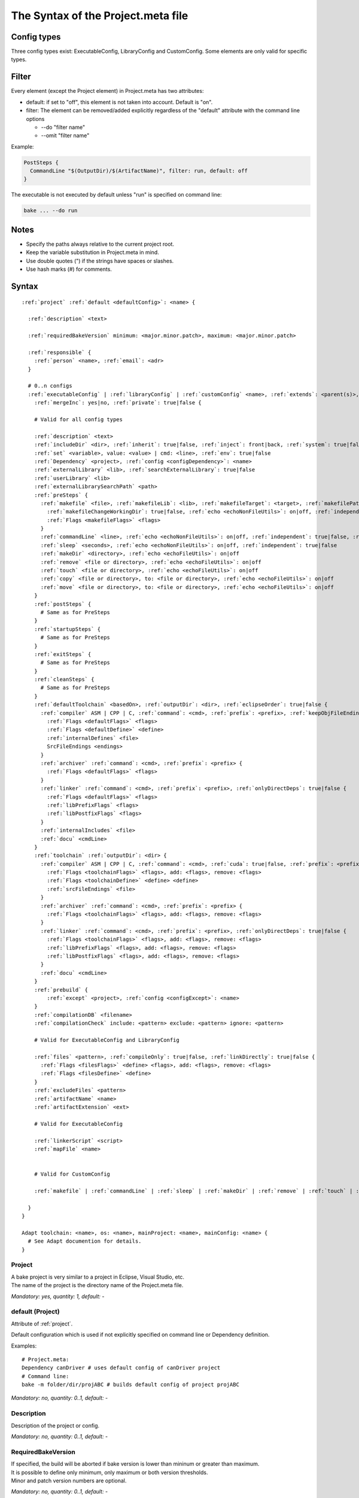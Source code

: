 The Syntax of the Project.meta file
===================================

Config types
************

Three config types exist: ExecutableConfig, LibraryConfig and CustomConfig. Some elements are only valid for specific types.

Filter
******

Every element (except the Project element) in Project.meta has two attributes:

- default: if set to "off", this element is not taken into account. Default is "on".
- filter: The element can be removed/added explicitly regardless of the "default" attribute with the command line options

  - --do "filter name"
  - --omit "filter name"

Example:

.. code-block:: console

    PostSteps {
      CommandLine "$(OutputDir)/$(ArtifactName)", filter: run, default: off
    }

The executable is not executed by default unless "run" is specified on command line:

.. code-block:: console

    bake ... --do run

Notes
*****

- Specify the paths always relative to the current project root.
- Keep the variable substitution in Project.meta in mind.
- Use double quotes (") if the strings have spaces or slashes.
- Use hash marks (#) for comments.

Syntax
******

.. parsed-literal::

    :ref:`project` :ref:`default <defaultConfig>`: <name> {
     
      :ref:`description` <text>
    
      :ref:`requiredBakeVersion` minimum: <major.minor.patch>, maximum: <major.minor.patch>
    
      :ref:`responsible` {
        :ref:`person` <name>, :ref:`email`: <adr>
      }
    
      # 0..n configs
      :ref:`executableConfig` | :ref:`libraryConfig` | :ref:`customConfig` <name>, :ref:`extends`: <parent(s)>,
        :ref:`mergeInc`: yes|no, :ref:`private`: true|false {
    
        # Valid for all config types
    
        :ref:`description` <text>
        :ref:`includeDir` <dir>, :ref:`inherit`: true|false, :ref:`inject`: front|back, :ref:`system`: true|false
        :ref:`set` <variable>, value: <value> | cmd: <line>, :ref:`env`: true|false
        :ref:`Dependency` <project>, :ref:`config <configDependency>`: <name>
        :ref:`externalLibrary` <lib>, :ref:`searchExternalLibrary`: true|false
        :ref:`userLibrary` <lib>
        :ref:`externalLibrarySearchPath` <path>
        :ref:`preSteps` {
          :ref:`makefile` <file>, :ref:`makefileLib`: <lib>, :ref:`makefileTarget`: <target>, :ref:`makefilePathTo`: <paths>, :ref:`makefileNoClean`: true|false,
            :ref:`makefileChangeWorkingDir`: true|false, :ref:`echo <echoNonFileUtils>`: on|off, :ref:`independent`: true|false, :ref:`validExitCodes`: <[array]> {
            :ref:`Flags <makefileFlags>` <flags>
          }
          :ref:`commandLine` <line>, :ref:`echo <echoNonFileUtils>`: on|off, :ref:`independent`: true|false, :ref:`validExitCodes`: <[array]>
          :ref:`sleep` <seconds>, :ref:`echo <echoNonFileUtils>`: on|off, :ref:`independent`: true|false
          :ref:`makeDir` <directory>, :ref:`echo <echoFileUtils>`: on|off
          :ref:`remove` <file or directory>, :ref:`echo <echoFileUtils>`: on|off
          :ref:`touch` <file or directory>, :ref:`echo <echoFileUtils>`: on|off
          :ref:`copy` <file or directory>, to: <file or directory>, :ref:`echo <echoFileUtils>`: on|off
          :ref:`move` <file or directory>, to: <file or directory>, :ref:`echo <echoFileUtils>`: on|off
        }
        :ref:`postSteps` {
          # Same as for PreSteps
        }
        :ref:`startupSteps` {
          # Same as for PreSteps
        }
        :ref:`exitSteps` {
          # Same as for PreSteps
        }
        :ref:`cleanSteps` {
          # Same as for PreSteps
        }
        :ref:`defaultToolchain` <basedOn>, :ref:`outputDir`: <dir>, :ref:`eclipseOrder`: true|false {
          :ref:`compiler` ASM | CPP | C, :ref:`command`: <cmd>, :ref:`prefix`: <prefix>, :ref:`keepObjFileEndings`: true|false {
            :ref:`Flags <defaultFlags>` <flags>
            :ref:`Flags <defaultDefine>` <define>
            :ref:`internalDefines` <file>
            SrcFileEndings <endings>
          }
          :ref:`archiver` :ref:`command`: <cmd>, :ref:`prefix`: <prefix> {
            :ref:`Flags <defaultFlags>` <flags>
          }
          :ref:`linker` :ref:`command`: <cmd>, :ref:`prefix`: <prefix>, :ref:`onlyDirectDeps`: true|false {
            :ref:`Flags <defaultFlags>` <flags>
            :ref:`libPrefixFlags` <flags>
            :ref:`libPostfixFlags` <flags>
          }
          :ref:`internalIncludes` <file>
          :ref:`docu` <cmdLine>
        }
        :ref:`toolchain` :ref:`outputDir`: <dir> {
          :ref:`compiler` ASM | CPP | C, :ref:`command`: <cmd>, :ref:`cuda`: true|false, :ref:`prefix`: <prefix> {
            :ref:`Flags <toolchainFlags>` <flags>, add: <flags>, remove: <flags>
            :ref:`Flags <toolchainDefine>` <define> <define>
            :ref:`srcFileEndings` <file>
          }
          :ref:`archiver` :ref:`command`: <cmd>, :ref:`prefix`: <prefix> {
            :ref:`Flags <toolchainFlags>` <flags>, add: <flags>, remove: <flags>
          }
          :ref:`linker` :ref:`command`: <cmd>, :ref:`prefix`: <prefix>, :ref:`onlyDirectDeps`: true|false {
            :ref:`Flags <toolchainFlags>` <flags>, add: <flags>, remove: <flags>
            :ref:`libPrefixFlags` <flags>, add: <flags>, remove: <flags>
            :ref:`libPostfixFlags` <flags>, add: <flags>, remove: <flags>
          }
          :ref:`docu` <cmdLine>
        }
        :ref:`prebuild` {
            :ref:`except` <project>, :ref:`config <configExcept>`: <name>
        }
        :ref:`compilationDB` <filename>
        :ref:`compilationCheck` include: <pattern> exclude: <pattern> ignore: <pattern>
    
        # Valid for ExecutableConfig and LibraryConfig
    
        :ref:`files` <pattern>, :ref:`compileOnly`: true|false, :ref:`linkDirectly`: true|false {
          :ref:`Flags <filesFlags>` <define> <flags>, add: <flags>, remove: <flags>
          :ref:`Flags <filesDefine>` <define>
        }
        :ref:`excludeFiles` <pattern>
        :ref:`artifactName` <name>
        :ref:`artifactExtension` <ext>
    
        # Valid for ExecutableConfig
    
        :ref:`linkerScript` <script>
        :ref:`mapFile` <name>
    
    
        # Valid for CustomConfig
        
        :ref:`makefile` | :ref:`commandLine` | :ref:`sleep` | :ref:`makeDir` | :ref:`remove` | :ref:`touch` | :ref:`copy` | :ref:`move` ... # zero of one of these
    
      }
    }
    
    Adapt toolchain: <name>, os: <name>, mainProject: <name>, mainConfig: <name> {
      # See Adapt documention for details.
    }

.. _project:

Project
-------

| A bake project is very similar to a project in Eclipse, Visual Studio, etc.
| The name of the project is the directory name of the Project.meta file.

*Mandatory: yes, quantity: 1, default: -*

.. _defaultConfig:

default (Project)
-----------------

Attribute of :ref:`project`.

Default configuration which is used if not explicitly specified on command line or Dependency definition.

Examples::

    # Project.meta:
    Dependency canDriver # uses default config of canDriver project
    # Command line:
    bake -m folder/dir/projABC # builds default config of project projABC

*Mandatory: no, quantity: 0..1, default: -*

.. _description:

Description
-----------

Description of the project or config.

*Mandatory: no, quantity: 0..1, default: -*

.. _requiredBakeVersion:

RequiredBakeVersion
-------------------

| If specified, the build will be aborted if bake version is lower than mininum or greater than maximum.
| It is possible to define only minimum, only maximum or both version thresholds.
| Minor and patch version numbers are optional.

*Mandatory: no, quantity: 0..1, default: -*

.. _responsible:

Responsible
-----------

Specify all responsible persons of the project.

*Mandatory: no, quantity: 0..1, default: -*

.. _person:

Person
------

Person who is responsible for the project.

*Mandatory: no, quantity: 0..1, default: -*

.. _email:

email
-----

Attribute of :ref:`person`.

Use always double quotes (") for the email address.

*Mandatory: no, quantity: 0..1, default: -*

.. _executableConfig:

ExecutableConfig
----------------

This is usually the main config of an application.

*Mandatory: no, quantity: 0..n, default: -*


.. _libraryConfig:

LibraryConfig
-------------

This config is used for a source library. The library will be linked automatically to the executable.

*Mandatory: no, quantity: 0..n, default: -*

.. _customConfig:

CustomConfig
-------------

| This config is used for special projects, e.g. for Makefile projects.
| It's valid to leave a CustomConfig completely empty - nothing will be done in that case.

*Mandatory: no, quantity: 0..n, default: -*

.. _extends:

extends
-------

Attribute of :ref:`executableConfig`, :ref:`libraryConfig` or :ref:`customConfig`.

Inherit settings from parent config(s). For more information see docu page :doc:`derive_configs`.

*Mandatory: no, quantity: 0..1, default: -*

.. _mergeInc:

mergeInc
--------

Attribute of :ref:`executableConfig`, :ref:`libraryConfig` or :ref:`customConfig`.

| If set to "no", the IncludeDirs will NEVER be merged.
| If set to "yes", inherited IncludeDirs will merged when compiling this config except for IncludeDirs which configs have mergeInc.
| If set to "all", all IncludeDirs will merged when compiling this config except for IncludeDirs which configs have mergeInc.
| If unset, IncludeDirs will not be merged when compiling this config.

See also :doc:`../../concepts/merge`.

*Mandatory: no, quantity: 0..1, default: <unset>*

.. _private:

private
-------

Attribute of :ref:`executableConfig`, :ref:`libraryConfig` or :ref:`customConfig`.

If true, the config cannot be referenced directly outside of this project.

*Mandatory: no, quantity: 0..1, default: false*

.. _includeDir:

IncludeDir
----------

Specifies the include directories for the assembler, C and C++ compiler.

Use always relative paths, not absolute paths due to portability.

Use always "/" and not "\\".

| It is possible to work with different workspace roots. Do not include something like this:
| *IncludeDir "../abc/include"*
| but
| *IncludeDir "abc/include"*
| because it may happen, that abc does not exist in the same root as the current project. The path to abc will be calculated automatically.

| To include directories of the current project, the project name can be omitted like this:
| *IncludeDir "include"*
| *IncludeDir "generated/include"*

*Mandatory: no, quantity: 0..n, default: -*

.. _inherit:

inherit
-------

Attribute of :ref:`includeDir`.

Inherits the include to all projects, which depend on this project.

*Mandatory: no, quantity: 0..1, default: false*

.. _inject:

inject
------

Attribute of :ref:`includeDir` or :ref:`dependency`.

Injects the element to all childs, either at the front (e.g. for mocking code) or at the back.

Avoid to inject dependencies, it will get a mess.

*Mandatory: no, quantity: 0..1, default: -*

.. _system:

system
-------

Attribute of :ref:`includeDir`.

| If supported from the compiler, the system include flag will be used instead of the normal include flag.
| For example in gcc "-isystem" instead of "-I" is used.
| Note: system include definition overrules normal include definition if both are defined.

*Mandatory: no, quantity: 0..1, default: false*

.. _set:

Set
---

| Sets a variable for this and all dependent projects.
| The variable can be a simple value or the result of a cmd, e.g. "cat myVar.txt".

*Mandatory: no, quantity: 0..n, default: -*

.. _env:

env
---

Attribute of :ref:`set`.

Stores the variable also in system environment, which makes it available in everything which is executed by bake, e.g. in Pre- and PostSteps.

*Mandatory: no, quantity: 0..1, default: false*

.. _dependency:

Dependency
----------

| Specifies another project to be built before this project.
| The archives, linker libs and search paths are inherited from this project automatically.

| If you omit the project, the current project will be used.
| If you omit the config name, the default config will be used.

| Examples:
| *Dependency gtest, config: lib*
| *Dependency "my/folder/proj"*

*Mandatory: no, quantity: 0..n, default: -*

.. _configDependency:

config (Dependency)
-------------------

Attribute of :ref:`dependency`.

Config name of the dependent project.

*Mandatory: no, quantity: 0..1, default: <default config of the dependent project>*


.. _externalLibrary:

ExternalLibrary
---------------

| Every config can specify libs which have to be linked to the executable.
| It's possible to add a path, e.g.:
| *ExternalLibrary "xy/z/ab"*
| In this case the lib "ab" is added to the linker command line as well as the lib search path "xy/z".
| Note, that the linker will look for "libab.a".'

*Mandatory: no, quantity: 0..n, default: -*

.. _searchExternalLibrary:

search
------

Attribute of :ref:`externalLibrary`.

| If the attribute "search: false" is specified, the lib will not be searched but linked with the full name, e.g.
| *ExternalLibrary "xy/z/libpq.a", search: false*
| will link "xy/z/libpq.a" to the executable.
| It's also possible to specify an object file when using "search: false".

*Mandatory: no, quantity: 0..n, default: -*

.. _userLibrary:

UserLibrary
-----------

| A user library will be linked *before* any other libraries or objects to the executable.
| It is also possible to specify an object file.
| The library will be searched like an ExternalLibrary, but with the full name, e.g.
| *UserLibrary "xy/z/libUser.a"*
| *UserLibrary "xy/z/something.o"*
| will link "libUser.a" and "something.o" before regular objects and libraries.
| "xy/z" will be added as an ExternalLibrarySearchPath.

*Mandatory: no, quantity: 0..n, default: -*

.. _externalLibrarySearchPath:

ExternalLibrarySearchPath
-------------------------

| The linker looks for libraries in search paths.
| Search paths can be defined implicitly by ExternalLibrary/UserLibrary or explicitly by this tag.

*Mandatory: no, quantity: 0..n, default: -*

.. _preSteps:

PreSteps
--------

| PreSteps are executed before compiling files of the config.
| The number of steps is not limited.
| If a step fails, all further steps of the config will be skipped.

*Mandatory: no, quantity: 0..1, default: -*

.. _postSteps:

PostSteps
---------

| PostSteps are executed after the main task of the project, e.g. linking an executable.
| The number of steps is not limited.
| If a step fails, all further steps of the config will be skipped.

*Mandatory: no, quantity: 0..1, default: -*

.. _startupSteps:

StartupSteps
------------

| StartupSteps of ALL configs are executed before building the first config.
| The number of steps is not limited.

*Mandatory: no, quantity: 0..1, default: -*

.. _exitSteps:

ExitSteps
---------

| ExitSteps of ALL configs are executed after building complete workspace even if the build has failed.
| The number of steps is not limited.

*Mandatory: no, quantity: 0..1, default: -*

.. _cleanSteps:

CleanSteps
----------

| CleanSteps are executed when calling bake with "-c" or "--rebuild".
| The number of steps is not limited.
| If a step fails, all further steps will be skipped.

*Mandatory: no, quantity: 0..1, default: -*





.. _makefile:

Makefile
--------

Makefile to be started, e.g.: *Makefile "subDir/makefile"*

Before executing the makefile, bake sets the environment variables $(BAKE_XX_COMMAND) and $(BAKE_XX_FLAGS),
whereas XX is one of CPP, C, ASM, AR or LD.

*Mandatory: no, quantity in steps: 0..n, quantity in CustomConfig: 0..1, default: -*

.. _makefileLib:

lib
---

Attribute of :ref:`makefile`.

If the result of the makefile is a library which shall be linked to the executable, name it here.

*Mandatory: no, quantity: 0..1, default: -*

.. _makefileTarget:

target
------

Attribute of :ref:`makefile`.

The target of the makefile.

*Mandatory: no, quantity: 0..1, default: all*

.. _makefilePathTo:

pathTo
------

Attribute of :ref:`makefile`.

| Comma separated list, e.g. "common, abc, xy".
| The makefile can use variables like $(PATH_TO_common). This is very useful if paths to other projects are needed in the makefile.
| Remember that more than one workspace root can exist and a hardcoded "../common" is not reliable in that case.
| $(PATH_TO_common) will result in the path from the parent directory of the current project to the common project without the common directory itself.
| If the current project and the common project have the same parent folder, the string will be empty.
| Example:
| makefile: *c:\\workspaceroot\\yourProject\\makefile*
| usage in makefile: *gcc -I$../../$(PATH_TO_common)common/include ...*

*Mandatory: no, quantity: 0..1, default: -*

.. _makefileNoClean:

noClean
-------

Attribute of :ref:`makefile`.

If project is cleaned (e.g. with command line argument -c), the target "clean" will be executed unless noClean is set to true.

*Mandatory: no, quantity: 0..1, default: false*

.. _makefileChangeWorkingDir:

changeWorkingDir
----------------

Attribute of :ref:`makefile`.

If set to false, the working directory will be the project directory instead of the makefile directory.

*Mandatory: no, quantity: 0..1, default: true*

.. _echoNonFileUtils:

echo (CommandLine, Makefile, Sleep)
-----------------------------------

Attribute of :ref:`makefile`, :ref:`commandLine` and :ref:`sleep`.

"on" means the command line is shown in output, "off" means the command line is not shown.

*Mandatory: no, quantity: 0..1, default: on*

.. _independent:

independent
-----------

Attribute of :ref:`makefile`, :ref:`commandLine` and :ref:`sleep`.

| "true" means the step can be built in parallel to other projects.
| "false" means everything before must be completed, the step runs exclusively.

*Mandatory: no, quantity: 0..1, default: false*

.. _validExitCodes:

validExitCodes
--------------

Attribute of :ref:`makefile` and :ref:`commandLine`.

| Define it as an array, e.g.:
| *..., validExitCodes: [200,201,202]*

*Mandatory: no, quantity: 0..1, default: [0]*

.. _makefileFlags:

Flags (makefile)
----------------

Additional makefile flags.

*Mandatory: no, quantity: 0..n, default: -j*

.. _commandLine:

CommandLine
-----------

| A command to execute, e.g.:
| *CommandLine "ddump -Ruv -y 0xFFFFF -oRelease/application.bin Release/application.elf"*
| *CommandLine "echo Hello world!"*

*Mandatory: no, quantity in steps: 0..n, quantity in CustomConfig: 0..1, default: -*

.. _sleep:

Sleep
-----

Sleep in seconds, floats are allowed.

*Mandatory: no, quantity: 0..n, default: 0.0*

.. _makeDir:

MakeDir
-------

A file or folder will be created.

*Mandatory: no, quantity: 0..n, default: -*

.. _remove:

Remove
------

A file or folder will be removed.

*Mandatory: no, quantity: 0..n, default: -*

.. _touch:

Touch
-----

A file or folder will be touched.

*Mandatory: no, quantity: 0..n, default: -*

.. _copy:

Copy
----

A file or folder will be moved.

*Mandatory: no, quantity: 0..n, default: -*

.. _move:

Move
----

A file or folder will be copied.

*Mandatory: no, quantity: 0..n, default: -*


.. _echoFileUtils:

echo (MakeDir, Remove, Touch, Copy, Move)
-----------------------------------------

Attribute of :ref:`makeDir`, :ref:`remove`, :ref:`touch`, :ref:`copy` and :ref:`move`.

"on" means a debug output is shown.

*Mandatory: no, quantity: 0..n, default: on*

.. _defaultToolchain:

DefaultToolchain
----------------

| Settings which are valid for all configs unless they will be overwritten.
| The attribute "basedOn" specifies the basic toolchain configuration provided by bake, e.g. "GCC", "Diab", etc.

*Mandatory: in main config, quantity: 1, default: -*

.. _toolchain:

Toolchain
---------

Toolchain settings for a specific config.'

*Mandatory: no, quantity: 0..1, default: the DefaultToolchain settings from the main config*

.. _outputdir:

outputdir
---------

Attribute of :ref:`defaultToolchain` and :ref:`toolchain`.

| Specifies the output folder.
| Use always relative paths, not absolute paths due to portability.
| Use always "/" and not "\\".

| If the first part of the path is equal to a project name, it is used as a shortcut to this project root.
| To avoid this magic, use something like this:
| *IncludeDir "./abc/include"*

| *Mandatory: no, quantity: 0..1,*
| *default for main config: <project root>/build/<configName>,*
| *default for every other config: <project root>/build/<configName>_<mainProjectName>_<mainConfigName>*

.. _eclipseOrder:

eclipseOrder
------------

Attribute of :ref:`defaultToolchain`.

| If not specified or false, all files are compiled in order of appearance in Project.meta.
| If the filename is a glob pattern, files are sorted alphabetically.

| If true, files are compiled in alphabetical order within a folder, but the folders are sorted in reverse alphabetical order.
| This is only used for backward compatibility. Will be removed in future.

*Mandatory: no, quantity: 0..1, default: false*

.. _compiler:

Compiler
--------

Flags and defines can be specified independently for each compiler type (ASM, CPP, C).

*Mandatory: no, quantity: 0..3, default: -*

.. _archiver:

Archiver
--------

Settings for the archiver.

*Mandatory: no, quantity: 0..1, default: -*

.. _linker:

Linker
------

Settings for the linker.

*Mandatory: no, quantity: 0..1, default: -*

.. _docu:

Docu
----

Command to build the documentation. e.g.: *doxygen main.cfg*

*Mandatory: no, quantity: 0..1, default: -*

.. _command:

command
-------

Attribute of :ref:`compiler`, :ref:`archiver`, :ref:`linker`.

Changes the predefined command, e.g. "gcc".

*Mandatory: no, quantity: 0..1, default: -*

.. _prefix:

prefix
------

Attribute of :ref:`compiler`, :ref:`archiver`, :ref:`linker`.

| Wrapper for the command, e.g. a (s)ccache.
| If variable is not set, no prefix is used.
| You can use the adapt feature to set the variable or overwrite the prefix.

*Mandatory: no, quantity: 0..1, default: $(CompilerPrefix), $(ArchiverPrefix) or $(LinkerPrefix)*

.. _keepObjFileEndings:

keepObjFileEndings
------------------

Attribute of :ref:`compiler`.

If false, the original source file endings will be cut off (e.g. file1.cpp to file1.o), otherwise kept (file1.cpp.o).

*Mandatory: no, quantity: 0..1, default: false*

.. _srcFileEndings:

SrcFileEndings
--------------

List of all source file endings with dot and comma separated which are handled by this CPP, C or ASM compiler,
e.g. ".cpp, .c, .cxx". The list must not be empty.

*Mandatory: no, quantity: 0..1, default: -*

.. _onlyDirectDeps:

onlyDirectDeps
--------------

Attribute of :ref:`linker`.

If set to true, only first level libraries will be linked (not sub-dependencies from dependencies).

*Mandatory: no, quantity: 0..1, default: false*

.. _cuda:

cuda
----

Attribute of :ref:`compiler`.

| Enables Cuda hack.
| Adds some prefixes in front of dependency flags.

*Mandatory: no, quantity: 0..1, default: false*

.. _defaultFlags:

Flags (DefaultToolchain)
------------------------

Default flags.

*Mandatory: no, quantity: 0..n, default: -*

.. _toolchainFlags:

Flags (Toolchain)
-----------------

Flags from the DefaultToolchain can be overwritten, extended or (partly) removed.

| For removing flags use plain strings or regular expressions which can be interpreted by ruby (both is checked).
| Flags will be only removed if matching completely (not only a substring).
| Flag strings are always splitted at spaces and computed individually.

| Examples:
| *Flags "-x -y"* overwrites the inherited flags
| *Flags add: "-x -y"* adds -x and -y if not exist
| *Flags remove: "-x -y"* removes -x and -y if exist
| It is possible to combine the attributes like this:
| *Flags remove: "-x", add: "-y"*
| To remove -g followed by any string, e.g. -g3, the command is:
| *Flags remove: "-g.\*"*
| An inherited flag string "-abc -g3 -xy" will end up in "-abc -xy".

*Mandatory: no, quantity: 0..n, default: Flags from DefaultToolchain"*

.. _filesFlags:

Flags (Files)
-------------

Flags from the Toolchain can be overwritten, extended or (partly) removed, see above.

*Mandatory: no, quantity: 0..n, default: -*

.. _defaultDefine:

Define (DefaultToolchain)
-------------------------

Defines which are valid for all files.

*Mandatory: no, quantity: 0..n, default: -*

.. _toolchainDefine:

Flags (Toolchain)
-----------------

Defines which are valid for the files of this config.

*Mandatory: no, quantity: 0..n, default: -*

.. _filesDefine:

Define (Files)
--------------

Defines which are valid only for these specific files.

*Mandatory: no, quantity: 0..n, default: -*

.. _libPrefixFlags:

LibPrefixFlags
--------------

Linker libs can be prefixed if needed, e.g. with "-Wl,--whole-archive".

*Mandatory: no, quantity: 0..n, default: -*

.. _libPostfixFlags:

LibPostfixFlags
---------------

Linker libs can be postfixed if needed, e.g. with "-Wl,--no-whole-archive".

*Mandatory: no, quantity: 0..n, default: -*

.. _internalDefines:

InternalDefines
---------------

| File with list of compiler internal defines.
| One define per line.
| Empty lines and comments with # are allowed.

*Mandatory: no, quantity: 0..1, default: -*

.. _internalIncludes:

InternalIncludes
----------------

| File with list of compiler internal include folders.
| One folder per line.
| Empty lines and comments with # are allowed.

*Mandatory: no, quantity: 0..1, default: -*

.. _files:

Files
-----

| Specifies the files to build.
| It's valid to specify a single file, e.g.
| *Files "src/abc/def.asm"*
| or a pattern, e.g.
| *Files "\*/\*\*/.cpp"*
| which builds all files with the ending ".cpp" in all subdirectories.
| Note: ".." is not allowed in the file path. All files must be located within the project.

*Mandatory: no, quantity: 0..n, default: -*

.. _excludeFiles:

ExcludeFiles
------------

| Used to ignore files or directories.
| ExcludeFiles has higher priority than Files.

*Mandatory: no, quantity: 0..n, default: -*

.. _compileOnly:

compileOnly
-----------

Attribute of :ref:`files`.

If set to true, the files will not be archived or linked.

*Mandatory: no, quantity: 0..1, default: false*

.. _linkDirectly:

linkDirectly
------------

Attribute of :ref:`files`.

If set to true, the files will not be archived but linked directly to the executable.

*Mandatory: no, quantity: 0..1, default: false*

.. _prebuild:

Prebuild
--------

| If defined, all configs of the workspace will be skipped per default.
| Must be activated by the commandline option "--prebuild".

*Mandatory: no, quantity: 0..1, default: No project/config is skipped*

.. _except:

Except
------

Defines a project which shall not be skipped. If project name is omitted, the current project is used.

*Mandatory: no, quantity: 0..n, default: Every project is skipped*

.. _configExcept:

config (Except)
---------------

Attribute of :ref:`except`.

Defines a config which shall not be skipped. If omitted, all configs of the appropriate project are not skipped.

*Mandatory: no, quantity: 0..1, default: Every config is skipped*

.. _compilationDB:

CompilationDB
-------------

| Generates a compilation database in json.
| Example:
| *CompilationDB "$(ProjectDir)/db.json"*
    
*Mandatory: no, quantity: 0..1, default: None. If CompilationDB is specified without an explicit filename, $(WorkspaceDir)/compile_commands.json is used.*

.. _compilationCheck:

CompilationCheck
----------------

| Checks if files are included or excluded in build.
| Priority if files are mentioned multiple times: ignore > exclude > include.
| In case a check fails, bake will print a warning.
| Examples:
| *CompilationCheck include: "include/\*.h", ignore: "include/ignoreThis.h"*
| *CompilationCheck include: "$(ProjectDir, anotherLib)/src/important"*
    
*Mandatory: no, quantity: 0..n, default: -*

.. _linkerScript:

LinkerScript
----------------

Specifies the name including path of the linker script.
    
*Mandatory: no, quantity: 0..1, default: -*

.. _mapFile:

MapFile
-------

| A mapfile will be written by the linker.
| If name attribute is omitted, the mapfile will be "$(OutputDir)/$(ArtifactNameBase).map".
    
*Mandatory: no, quantity: 0..1, default: No mapfile will be written*

.. _artifactName:

ArtifactName
------------

| The artifact name inclusive file ending.
| The artifact will be placed in the output directory.

*Mandatory: no, quantity: 0..1, default executable: project name + toolchain dependent file ending, default library: 'lib' + project name + '.a'*

.. _artifactExtension:

ArtifactExtension
-----------------

| The artifact extension, e.g. "exe".
| If ArtifactName is also specified, ArtifactExtension has no effect.

*Mandatory: no, quantity: 0..1, default: toolchain dependent file ending*
